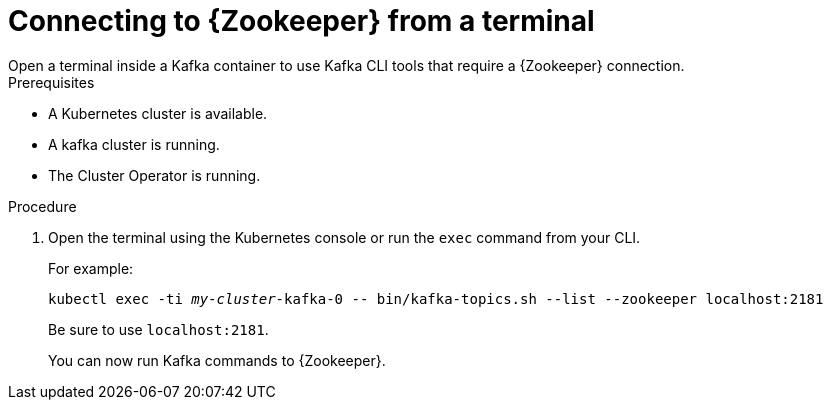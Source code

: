 // Module included in the following assemblies:
//
// assembly-zookeeper-node-configuration.adoc

[id='proc-connnecting-to-zookeeper-{context}']
= Connecting to {Zookeeper} from a terminal
Open a terminal inside a Kafka container to use Kafka CLI tools that require a {Zookeeper} connection.

.Prerequisites

* A Kubernetes cluster is available.
* A kafka cluster is running.
* The Cluster Operator is running.

.Procedure

. Open the terminal using the Kubernetes console or run the `exec` command from your CLI.
+
For example:
+
[source,shell,subs="+quotes,attributes"]
----
kubectl exec -ti _my-cluster_-kafka-0 -- bin/kafka-topics.sh --list --zookeeper localhost:2181
----
+
Be sure to use `localhost:2181`.
+
You can now run Kafka commands to {Zookeeper}.
